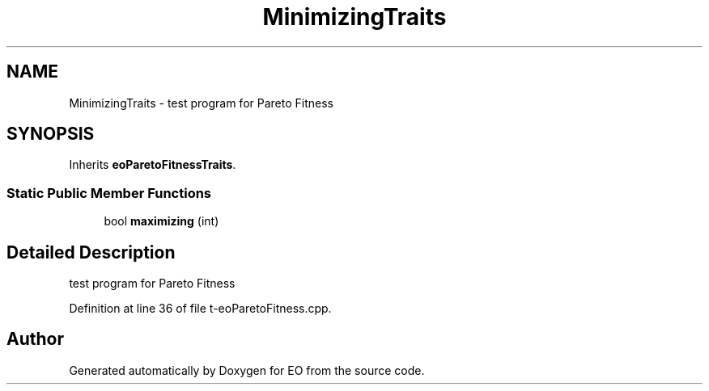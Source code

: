 .TH "MinimizingTraits" 3 "19 Oct 2006" "Version 0.9.4-cvs" "EO" \" -*- nroff -*-
.ad l
.nh
.SH NAME
MinimizingTraits \- test program for Pareto Fitness  

.PP
.SH SYNOPSIS
.br
.PP
Inherits \fBeoParetoFitnessTraits\fP.
.PP
.SS "Static Public Member Functions"

.in +1c
.ti -1c
.RI "bool \fBmaximizing\fP (int)"
.br
.in -1c
.SH "Detailed Description"
.PP 
test program for Pareto Fitness 
.PP
Definition at line 36 of file t-eoParetoFitness.cpp.

.SH "Author"
.PP 
Generated automatically by Doxygen for EO from the source code.

